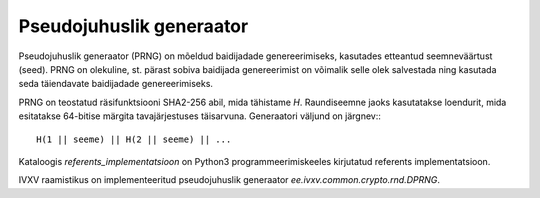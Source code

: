Pseudojuhuslik generaator
=========================

Pseudojuhuslik generaator (PRNG) on mõeldud baidijadade genereerimiseks, kasutades
etteantud seemneväärtust (seed). PRNG on olekuline, st. pärast sobiva
baidijada genereerimist on võimalik selle olek salvestada ning kasutada seda
täiendavate baidijadade genereerimiseks.

PRNG on teostatud räsifunktsiooni SHA2-256 abil, mida tähistame `H`.
Raundiseemne jaoks kasutatakse loendurit, mida esitatakse 64-bitise märgita
tavajärjestuses täisarvuna. Generaatori väljund on järgnev:::

    H(1 || seeme) || H(2 || seeme) || ...

Kataloogis `referents_implementatsioon` on Python3 programmeerimiskeeles
kirjutatud referents implementatsioon.

IVXV raamistikus on implementeeritud pseudojuhuslik generaator
`ee.ivxv.common.crypto.rnd.DPRNG`.
